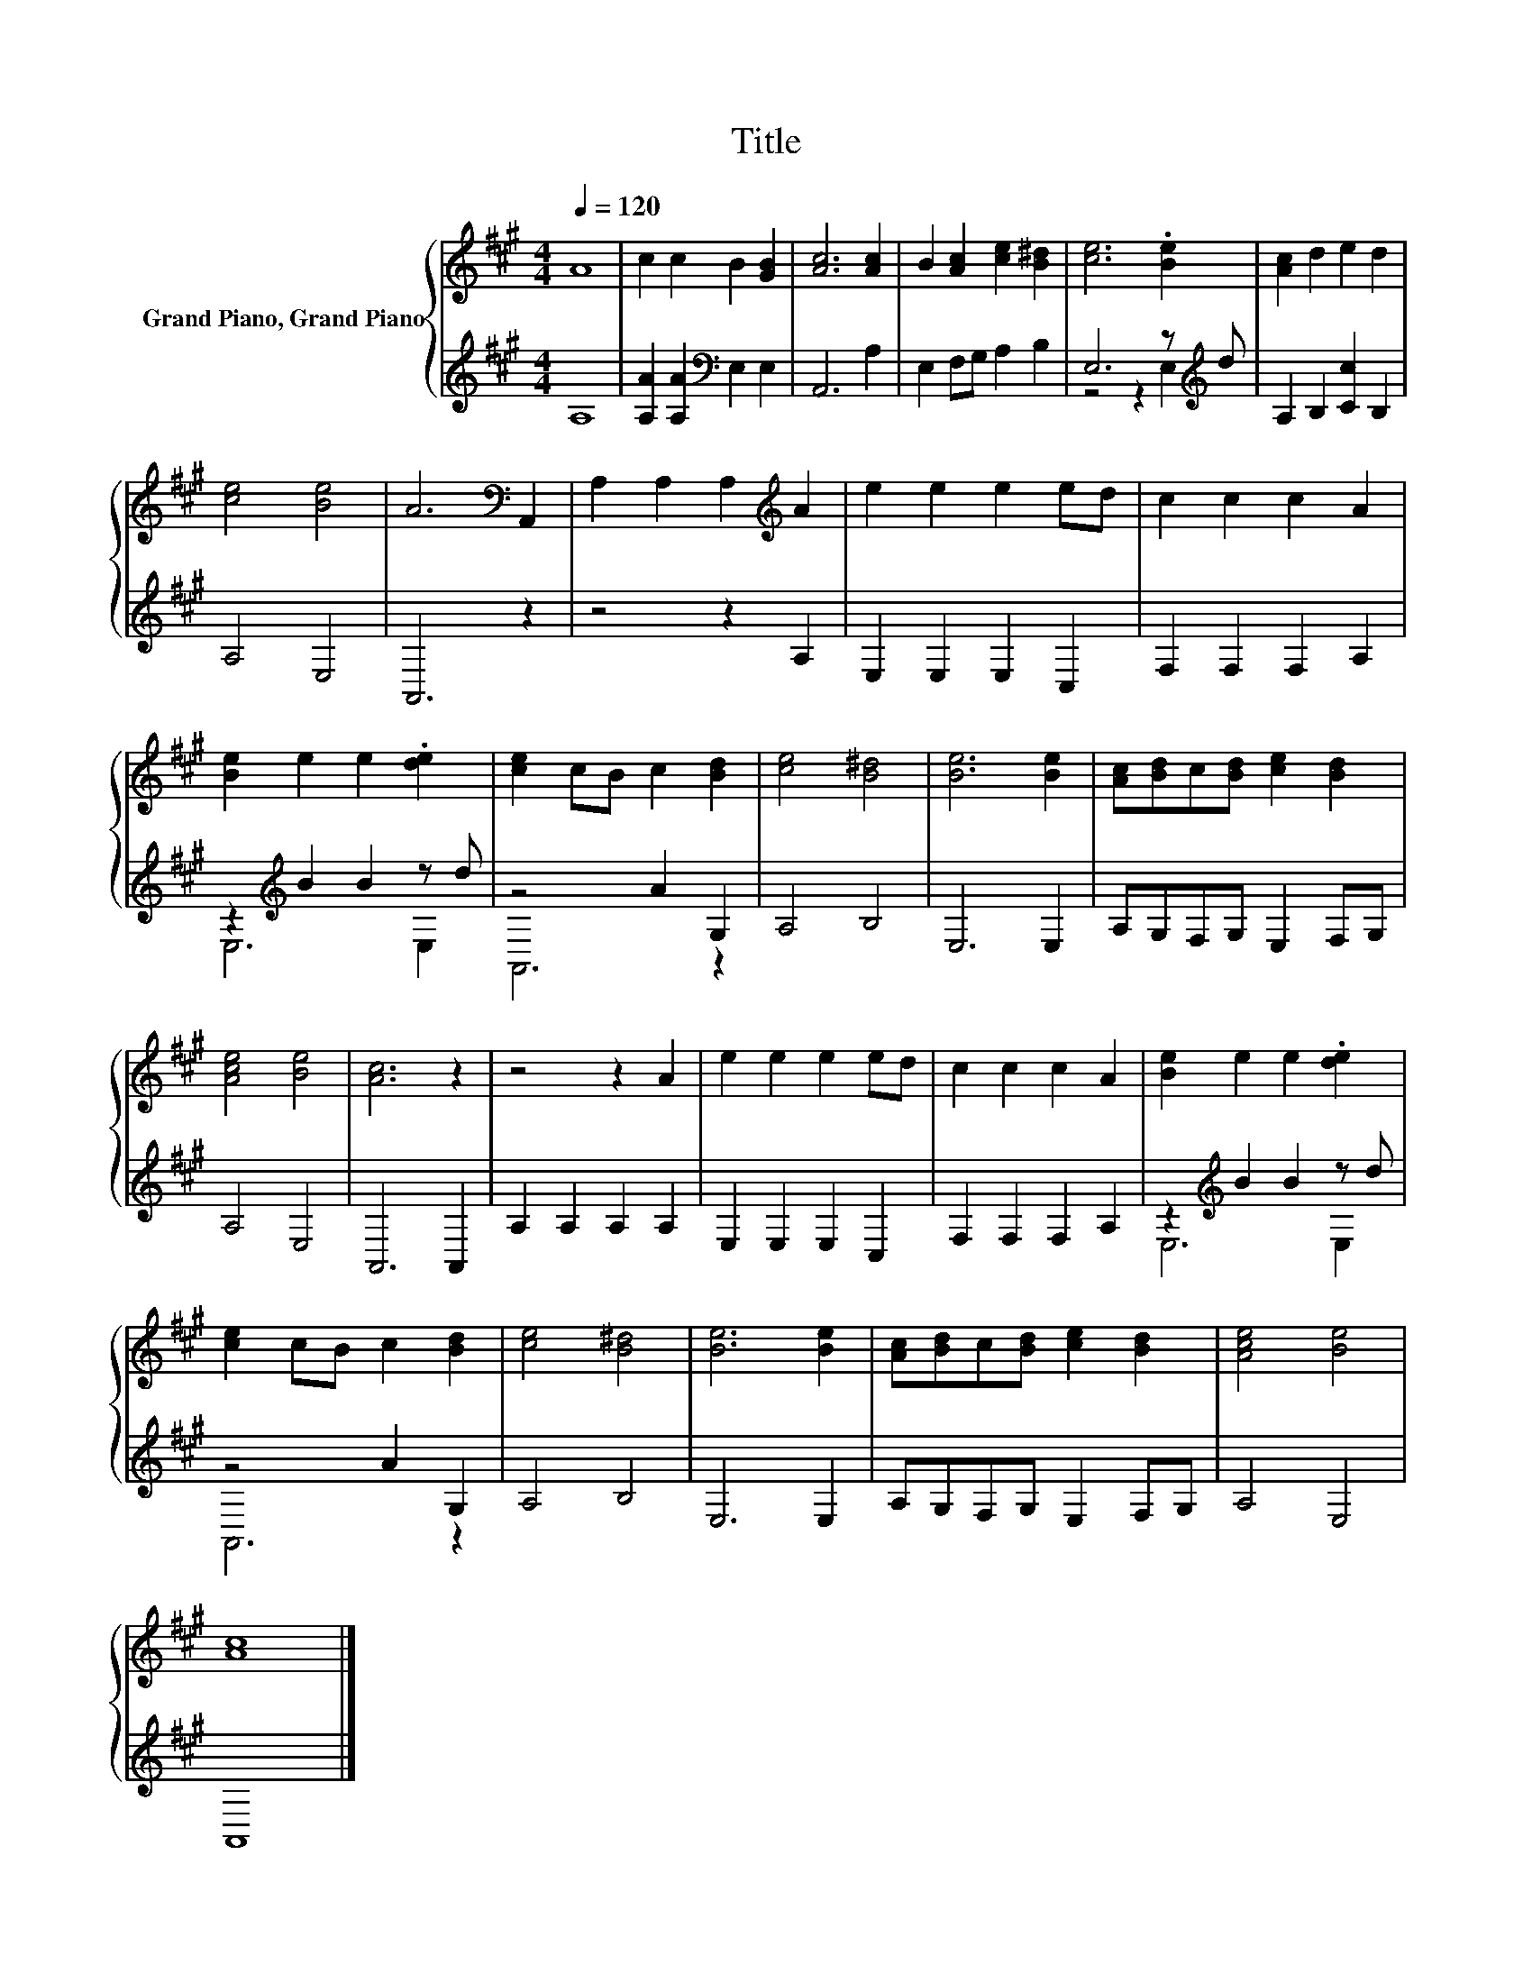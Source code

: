 X:1
T:Title
%%score { 1 | ( 2 3 ) }
L:1/8
Q:1/4=120
M:4/4
K:A
V:1 treble nm="Grand Piano, Grand Piano"
V:2 treble 
V:3 treble 
V:1
 A8 | c2 c2 B2 [GB]2 | [Ac]6 [Ac]2 | B2 [Ac]2 [ce]2 [B^d]2 | [ce]6 .[Be]2 | [Ac]2 d2 e2 d2 | %6
 [ce]4 [Be]4 | A6[K:bass] A,,2 | A,2 A,2 A,2[K:treble] A2 | e2 e2 e2 ed | c2 c2 c2 A2 | %11
 [Be]2 e2 e2 .[de]2 | [ce]2 cB c2 [Bd]2 | [ce]4 [B^d]4 | [Be]6 [Be]2 | [Ac][Bd]c[Bd] [ce]2 [Bd]2 | %16
 [Ace]4 [Be]4 | [Ac]6 z2 | z4 z2 A2 | e2 e2 e2 ed | c2 c2 c2 A2 | [Be]2 e2 e2 .[de]2 | %22
 [ce]2 cB c2 [Bd]2 | [ce]4 [B^d]4 | [Be]6 [Be]2 | [Ac][Bd]c[Bd] [ce]2 [Bd]2 | [Ace]4 [Be]4 | %27
 [Ac]8 |] %28
V:2
 A,8 | [A,A]2 [A,A]2[K:bass] E,2 E,2 | A,,6 A,2 | E,2 F,G, A,2 B,2 | E,6 z[K:treble] d | %5
 A,2 B,2 [Cc]2 B,2 | A,4 E,4 | A,,6 z2 | z4 z2 A,2 | E,2 E,2 E,2 C,2 | F,2 F,2 F,2 A,2 | %11
 z2[K:treble] B2 B2 z d | z4 A2 G,2 | A,4 B,4 | E,6 E,2 | A,G,F,G, E,2 F,G, | A,4 E,4 | A,,6 A,,2 | %18
 A,2 A,2 A,2 A,2 | E,2 E,2 E,2 C,2 | F,2 F,2 F,2 A,2 | z2[K:treble] B2 B2 z d | z4 A2 G,2 | %23
 A,4 B,4 | E,6 E,2 | A,G,F,G, E,2 F,G, | A,4 E,4 | A,,8 |] %28
V:3
 x8 | x4[K:bass] x4 | x8 | x8 | z4 z2 E,2[K:treble] | x8 | x8 | x8 | x8 | x8 | x8 | %11
 E,6[K:treble] E,2 | A,,6 z2 | x8 | x8 | x8 | x8 | x8 | x8 | x8 | x8 | E,6[K:treble] E,2 | %22
 A,,6 z2 | x8 | x8 | x8 | x8 | x8 |] %28

